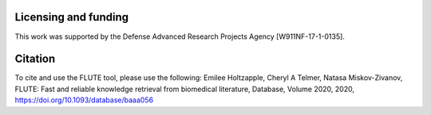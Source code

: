 Licensing and funding
=====================

This work was supported by the Defense Advanced Research Projects Agency [W911NF-17-1-0135].


Citation
=====================

To cite and use the FLUTE tool, please use the following:
Emilee Holtzapple, Cheryl A Telmer, Natasa Miskov-Zivanov, FLUTE: Fast and reliable knowledge retrieval from biomedical literature, Database, Volume 2020, 2020, https://doi.org/10.1093/database/baaa056